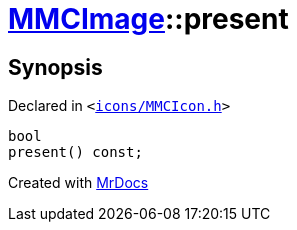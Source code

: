 [#MMCImage-present]
= xref:MMCImage.adoc[MMCImage]::present
:relfileprefix: ../
:mrdocs:


== Synopsis

Declared in `&lt;https://github.com/PrismLauncher/PrismLauncher/blob/develop/launcher/icons/MMCIcon.h#L46[icons&sol;MMCIcon&period;h]&gt;`

[source,cpp,subs="verbatim,replacements,macros,-callouts"]
----
bool
present() const;
----



[.small]#Created with https://www.mrdocs.com[MrDocs]#
